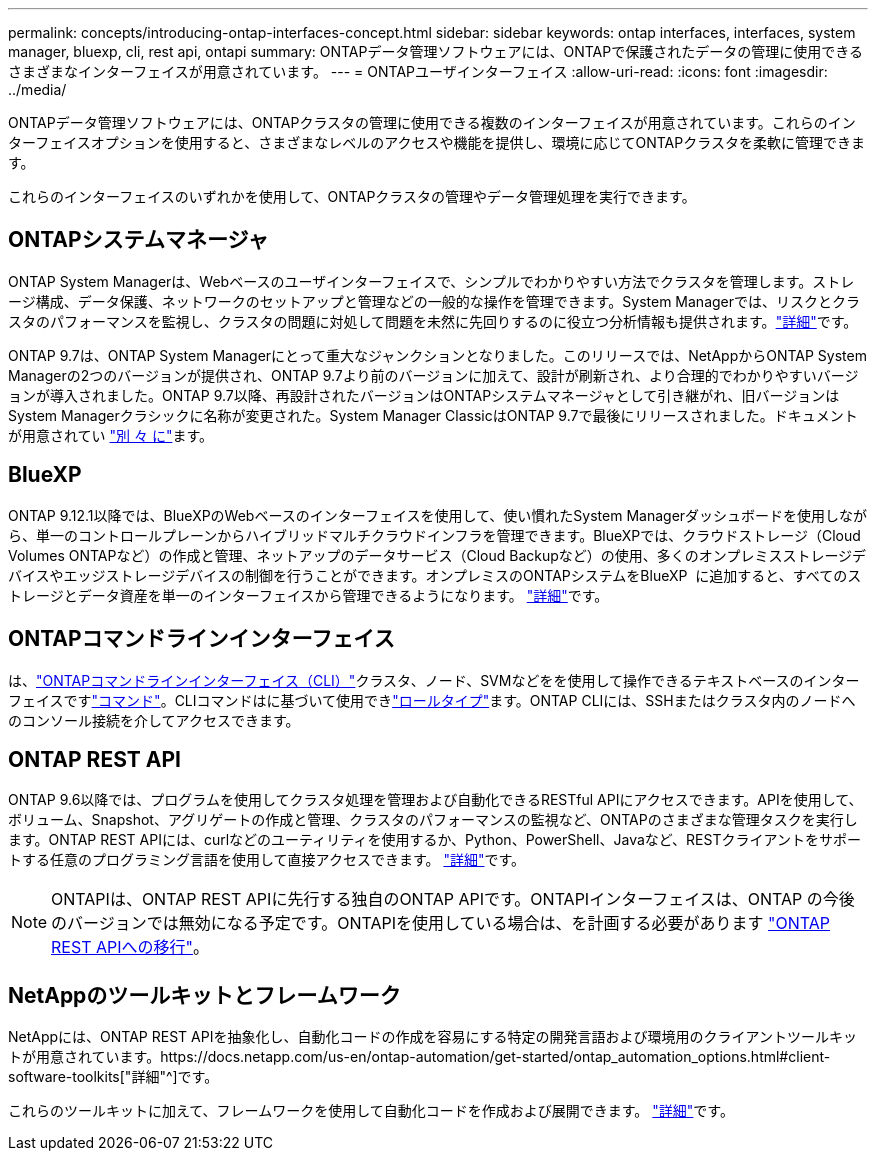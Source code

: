 ---
permalink: concepts/introducing-ontap-interfaces-concept.html 
sidebar: sidebar 
keywords: ontap interfaces, interfaces, system manager, bluexp, cli, rest api, ontapi 
summary: ONTAPデータ管理ソフトウェアには、ONTAPで保護されたデータの管理に使用できるさまざまなインターフェイスが用意されています。 
---
= ONTAPユーザインターフェイス
:allow-uri-read: 
:icons: font
:imagesdir: ../media/


[role="lead"]
ONTAPデータ管理ソフトウェアには、ONTAPクラスタの管理に使用できる複数のインターフェイスが用意されています。これらのインターフェイスオプションを使用すると、さまざまなレベルのアクセスや機能を提供し、環境に応じてONTAPクラスタを柔軟に管理できます。

これらのインターフェイスのいずれかを使用して、ONTAPクラスタの管理やデータ管理処理を実行できます。



== ONTAPシステムマネージャ

ONTAP System Managerは、Webベースのユーザインターフェイスで、シンプルでわかりやすい方法でクラスタを管理します。ストレージ構成、データ保護、ネットワークのセットアップと管理などの一般的な操作を管理できます。System Managerでは、リスクとクラスタのパフォーマンスを監視し、クラスタの問題に対処して問題を未然に先回りするのに役立つ分析情報も提供されます。link:../concept_administration_overview.html["詳細"]です。

ONTAP 9.7は、ONTAP System Managerにとって重大なジャンクションとなりました。このリリースでは、NetAppからONTAP System Managerの2つのバージョンが提供され、ONTAP 9.7より前のバージョンに加えて、設計が刷新され、より合理的でわかりやすいバージョンが導入されました。ONTAP 9.7以降、再設計されたバージョンはONTAPシステムマネージャとして引き継がれ、旧バージョンはSystem Managerクラシックに名称が変更された。System Manager ClassicはONTAP 9.7で最後にリリースされました。ドキュメントが用意されてい https://docs.netapp.com/us-en/ontap-system-manager-classic/index.html["別 々 に"^]ます。



== BlueXP

ONTAP 9.12.1以降では、BlueXPのWebベースのインターフェイスを使用して、使い慣れたSystem Managerダッシュボードを使用しながら、単一のコントロールプレーンからハイブリッドマルチクラウドインフラを管理できます。BlueXPでは、クラウドストレージ（Cloud Volumes ONTAPなど）の作成と管理、ネットアップのデータサービス（Cloud Backupなど）の使用、多くのオンプレミスストレージデバイスやエッジストレージデバイスの制御を行うことができます。オンプレミスのONTAPシステムをBlueXP  に追加すると、すべてのストレージとデータ資産を単一のインターフェイスから管理できるようになります。 https://docs.netapp.com/us-en/bluexp-family/["詳細"^]です。



== ONTAPコマンドラインインターフェイス

は、link:../system-admin/index.html["ONTAPコマンドラインインターフェイス（CLI）"]クラスタ、ノード、SVMなどをを使用して操作できるテキストベースのインターフェイスですlink:../concepts/manual-pages.html["コマンド"]。CLIコマンドはに基づいて使用できlink:../system-admin/cluster-svm-administrators-concept.html["ロールタイプ"]ます。ONTAP CLIには、SSHまたはクラスタ内のノードへのコンソール接続を介してアクセスできます。



== ONTAP REST API

ONTAP 9.6以降では、プログラムを使用してクラスタ処理を管理および自動化できるRESTful APIにアクセスできます。APIを使用して、ボリューム、Snapshot、アグリゲートの作成と管理、クラスタのパフォーマンスの監視など、ONTAPのさまざまな管理タスクを実行します。ONTAP REST APIには、curlなどのユーティリティを使用するか、Python、PowerShell、Javaなど、RESTクライアントをサポートする任意のプログラミング言語を使用して直接アクセスできます。 https://docs.netapp.com/us-en/ontap-automation/get-started/ontap_automation_options.html["詳細"^]です。


NOTE: ONTAPIは、ONTAP REST APIに先行する独自のONTAP APIです。ONTAPIインターフェイスは、ONTAP の今後のバージョンでは無効になる予定です。ONTAPIを使用している場合は、を計画する必要があります https://docs.netapp.com/us-en/ontap-automation/migrate/ontapi_disablement.html["ONTAP REST APIへの移行"^]。



== NetAppのツールキットとフレームワーク

NetAppには、ONTAP REST APIを抽象化し、自動化コードの作成を容易にする特定の開発言語および環境用のクライアントツールキットが用意されています。https://docs.netapp.com/us-en/ontap-automation/get-started/ontap_automation_options.html#client-software-toolkits["詳細"^]です。

これらのツールキットに加えて、フレームワークを使用して自動化コードを作成および展開できます。 https://docs.netapp.com/us-en/ontap-automation/get-started/ontap_automation_options.html#automation-frameworks["詳細"^]です。
